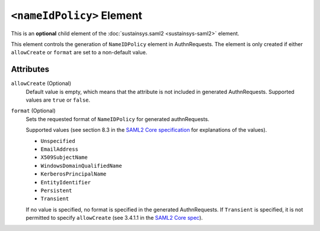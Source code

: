 ``<nameIdPolicy>`` Element
==========================
This is an **optional** child element of the :doc:`sustainsys.saml2 <sustainsys-saml2>` element.

This element controls the generation of ``NameIDPolicy`` element in AuthnRequests. The element 
is only created if either ``allowCreate`` or ``format`` are set to a non-default value.

Attributes
----------
``allowCreate`` (Optional)
    Default value is empty, which means that the attribute is not included in generated AuthnRequests.
    Supported values are ``true`` or ``false``.

``format`` (Optional)
    Sets the requested format of ``NameIDPolicy`` for generated authnRequests.
    
    Supported values (see section 8.3 in the `SAML2 Core specification <http://docs.oasis-open.org/security/saml/v2.0/saml-core-2.0-os.pdf>`_ for explanations of the values).

    * ``Unspecified``
    * ``EmailAddress``
    * ``X509SubjectName``
    * ``WindowsDomainQualifiedName``
    * ``KerberosPrincipalName``
    * ``EntityIdentifier``
    * ``Persistent``
    * ``Transient``

    If no value is specified, no format is specified in the generated AuthnRequests. If ``Transient`` is specified, it 
    is not permitted to specify ``allowCreate`` (see 3.4.1.1 in the `SAML2 Core spec <http://docs.oasis-open.org/security/saml/v2.0/saml-core-2.0-os.pdf>`_).
